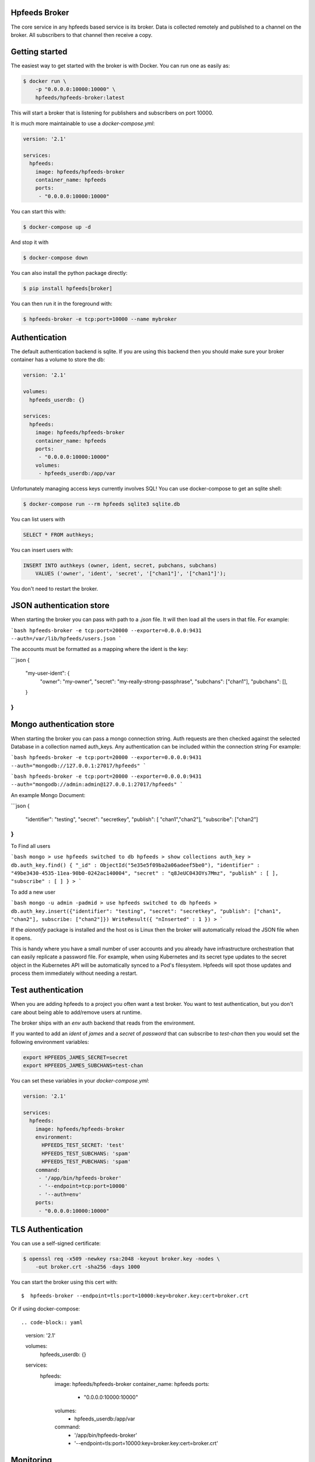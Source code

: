 Hpfeeds Broker
==============

The core service in any hpfeeds based service is its broker. Data is collected
remotely and published to a channel on the broker. All subscribers to that
channel then receive a copy.


Getting started
===============

The easiest way to get started with the broker is with Docker. You can run one
as easily as:

.. code-block:: bash

   $ docker run \
       -p "0.0.0.0:10000:10000" \
       hpfeeds/hpfeeds-broker:latest

This will start a broker that is listening for publishers and subscribers on
port 10000.

It is much more maintainable to use a `docker-compose.yml`:

.. code-block:: yaml

   version: '2.1'

   services:
     hpfeeds:
       image: hpfeeds/hpfeeds-broker
       container_name: hpfeeds
       ports:
        - "0.0.0.0:10000:10000"

You can start this with:

.. code-block:: bash

   $ docker-compose up -d

And stop it with

.. code-block:: bash

   $ docker-compose down

You can also install the python package directly:

.. code-block:: bash

   $ pip install hpfeeds[broker]

You can then run it in the foreground with:

.. code-block:: bash

   $ hpfeeds-broker -e tcp:port=10000 --name mybroker


Authentication
==============

The default authentication backend is sqlite. If you are using this backend
then you should make sure your broker container has a volume to store the db:

.. code-block:: yaml

   version: '2.1'

   volumes:
     hpfeeds_userdb: {}

   services:
     hpfeeds:
       image: hpfeeds/hpfeeds-broker
       container_name: hpfeeds
       ports:
        - "0.0.0.0:10000:10000"
       volumes:
        - hpfeeds_userdb:/app/var

Unfortunately managing access keys currently involves SQL! You can use
docker-compose to get an sqlite shell:

.. code-block:: bash

   $ docker-compose run --rm hpfeeds sqlite3 sqlite.db

You can list users with

.. code-block:: sql

    SELECT * FROM authkeys;

You can insert users with:

.. code-block:: sql

    INSERT INTO authkeys (owner, ident, secret, pubchans, subchans)
        VALUES ('owner', 'ident', 'secret', '["chan1"]', '["chan1"]');

You don't need to restart the broker.


JSON authentication store
=========================

When starting the broker you can pass with path to a `.json` file. It will then load all the users
in that file. For example:

```bash
hpfeeds-broker -e tcp:port=20000 --exporter=0.0.0.0:9431 --auth=/var/lib/hpfeeds/users.json
```

The accounts must be formatted as a mapping where the ident is the key:

```json
{
  "my-user-ident": {
    "owner": "my-owner",
    "secret": "my-really-strong-passphrase",
    "subchans": ["chan1"],
    "pubchans": [],
  }
}
```

Mongo authentication store
=========================

When starting the broker you can pass a mongo connection string. Auth requests are then checked against
the selected Database in a collection named auth_keys. Any authentication can be included within the connection string
For example:

```bash
hpfeeds-broker -e tcp:port=20000 --exporter=0.0.0.0:9431 --auth="mongodb://127.0.0.1:27017/hpfeeds"
```

```bash
hpfeeds-broker -e tcp:port=20000 --exporter=0.0.0.0:9431 --auth="mongodb://admin:admin@127.0.0.1:27017/hpfeeds"
```

An example Mongo Document:

```json
{
  "identifier": "testing",
  "secret": "secretkey",
  "publish": [ "chan1","chan2"],
  "subscribe": ["chan2"]
}
```

To Find all users

```bash
mongo
> use hpfeeds
switched to db hpfeeds
> show collections
auth_key
> db.auth_key.find()
{ "_id" : ObjectId("5e35e5f09ba2a06adeef5be0"), "identifier" : "49be3430-4535-11ea-90b0-0242ac140004", "secret" : "q8JeUC043OYs7Mmz", "publish" : [ ], "subscribe" : [ ] }
> 
```

To add a new user

```bash
mongo -u admin -padmid
> use hpfeeds
switched to db hpfeeds
> db.auth_key.insert({"identifier": "testing", "secret": "secretkey", "publish": ["chan1", "chan2"], subscribe: ["chan2"]})
WriteResult({ "nInserted" : 1 })
> 
```


If the `aionotify` package is installed and the host os is Linux then the broker will automatically
reload the JSON file when it opens.

This is handy where you have a small number of user accounts and you already have infrastructure
orchestration that can easily replicate a password file. For example, when using Kubernetes and
its secret type updates to the secret object in the Kubernetes API will be automatically synced to
a Pod's filesystem. Hpfeeds will spot those updates and process them immediately without needing a
restart.


Test authentication
===================

When you are adding hpfeeds to a project you often want a test broker. You
want to test authentication, but you don't care about being able to add/remove
users at runtime.

The broker ships with an `env` auth backend that reads from the environment.

If you wanted to add an `ident` of `james` and a `secret` of `password` that can
subscribe to `test-chan` then you would set the following environment variables:

.. code-block:: bash

    export HPFEEDS_JAMES_SECRET=secret
    export HPFEEDS_JAMES_SUBCHANS=test-chan

You can set these variables in your `docker-compose.yml`:

.. code-block:: yaml

   version: '2.1'

   services:
     hpfeeds:
       image: hpfeeds/hpfeeds-broker
       environment:
         HPFEEDS_TEST_SECRET: 'test'
         HPFEEDS_TEST_SUBCHANS: 'spam'
         HPFEEDS_TEST_PUBCHANS: 'spam'
       command:
        - '/app/bin/hpfeeds-broker'
        - '--endpoint=tcp:port=10000'
        - '--auth=env'
       ports:
        - "0.0.0.0:10000:10000"


TLS Authentication
==================

You can use a self-signed certificate:

.. code-block:: bash

    $ openssl req -x509 -newkey rsa:2048 -keyout broker.key -nodes \
        -out broker.crt -sha256 -days 1000

You can start the broker using this cert with::

    $  hpfeeds-broker --endpoint=tls:port=10000:key=broker.key:cert=broker.crt

Or if using docker-compose::

.. code-block:: yaml

   version: '2.1'

   volumes:
     hpfeeds_userdb: {}

   services:
     hpfeeds:
       image: hpfeeds/hpfeeds-broker
       container_name: hpfeeds
       ports:
        - "0.0.0.0:10000:10000"
       volumes:
        - hpfeeds_userdb:/app/var
       command:
        - '/app/bin/hpfeeds-broker'
        - '--endpoint=tls:port=10000:key=broker.key:cert=broker.crt'


Monitoring
==========

The broker has built in support for Prometheus monitoring. It can listen on
port `9431` (or a port of your choosing) and answer to HTTP requests for
`/metrics`.

Once these are captured by Prometheus you can use Grafana to create dashboards
showing number of active connections, number of active subscribers (per channel)
and events per second. You can also see connect rates and error rates.

Metrics are turned on by default in the official Docker image, you just need to
expose the port:

.. code-block:: yaml

    version: '2.1'

    volumes:
      hpfeeds_userdb: {}

    services:
      hpfeeds:
        image: hpfeeds/hpfeeds-broker
        container_name: hpfeeds
        ports:
         - "0.0.0.0:10000:10000"
         - "127.0.0.1:9431:9431"
        volumes:
         - hpfeeds_userdb:/app/var

If you are overriding the command line, the setting that controls the port is `--exporter`:

.. code-block:: yaml

   version: '2.1'

   services:
     hpfeeds:
       image: hpfeeds/hpfeeds-broker
       environment:
         HPFEEDS_TEST_SECRET: 'test'
         HPFEEDS_TEST_SUBCHANS: 'spam'
         HPFEEDS_TEST_PUBCHANS: 'spam'
       command:
        - '/app/bin/hpfeeds-broker'
        - '--endpoint=tcp:port=10000'
        - '--exporter=0.0.0.0:9431'
        - '--auth=env'
       ports:
        - "0.0.0.0:10000:10000"
        - "127.0.0.1:9431:9431"


Multiple interfaces
===================

You can listen on multiple endpoints at once. This is useful if you have some components locally and some remotely and need to differentiate between them. For example::

    $  hpfeeds-broker --endpoint=tls:port=10000:key=broker.key:cert=broker.crt --endpoint=tcp:port=20000:device=lan0

This will allow TLS connections on any interface, and allow plain text connections only via the `lan0` NIC.

The same config with docker-compose::

.. code-block:: yaml

   version: '2.1'

   volumes:
     hpfeeds_userdb: {}

   services:
     hpfeeds:
       image: hpfeeds/hpfeeds-broker
       container_name: hpfeeds
       ports:
        - "0.0.0.0:10000:10000"
       volumes:
        - hpfeeds_userdb:/app/var
       command:
        - '/app/bin/hpfeeds-broker'
        - '--endpoint=tls:port=10000:key=broker.key:cert=broker.crt'
        - '--endpoint=tcp:port=20000:device=lan0'
